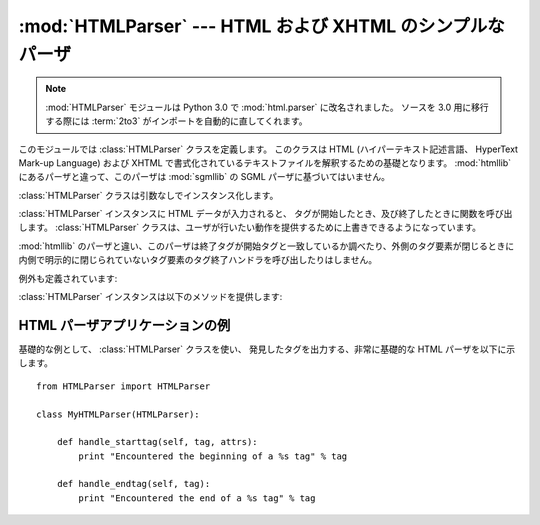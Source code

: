 
:mod:`HTMLParser` --- HTML および XHTML のシンプルなパーザ
==========================================================

.. module:: HTMLParser
   :synopsis: HTML と XHTML を扱えるシンプルなパーザ。

.. note::
    :mod:`HTMLParser` モジュールは Python 3.0 で :mod:`html.parser`
    に改名されました。
    ソースを 3.0 用に移行する際には :term:`2to3` がインポートを自動的に直してくれます。

.. versionadded:: 2.2

.. index::
   single: HTML
   single: XHTML

このモジュールでは :class:`HTMLParser` クラスを定義します。
このクラスは HTML  (ハイパーテキスト記述言語、 HyperText Mark-up Language)
および XHTML で書式化されているテキストファイルを解釈するための基礎となります。
:mod:`htmllib` にあるパーザと違って、このパーザは :mod:`sgmllib` の SGML
パーザに基づいてはいません。


.. class:: HTMLParser()

   :class:`HTMLParser` クラスは引数なしでインスタンス化します。

   :class:`HTMLParser` インスタンスに HTML データが入力されると、
   タグが開始したとき、及び終了したときに関数を呼び出します。
   :class:`HTMLParser` クラスは、ユーザが行いたい動作を提供する\
   ために上書きできるようになっています。

   :mod:`htmllib` のパーザと違い、このパーザは終了タグが開始タグと\
   一致しているか調べたり、外側のタグ要素が閉じるときに内側で明示的\
   に閉じられていないタグ要素のタグ終了ハンドラを呼び出したりはしません。

例外も定義されています:


.. exception:: HTMLParseError

   パーズ中にエラーに遭遇した場合に :class:`HTMLParser` クラスが送出する例外です。
   この例外は三つの属性を提供しています:
   :attr:`msg` はエラーの内容を説明する簡単なメッセージ、
   :attr:`lineno` は壊れたマークアップ構造を検出した場所の行番号、
   :attr:`offset` は問題のマークアップ構造の行内での開始位置を示す文字数です。

:class:`HTMLParser` インスタンスは以下のメソッドを提供します:


.. method:: HTMLParser.reset()

   インスタンスをリセットします。
   未処理のデータは全て失われます。
   インスタンス化の際に非明示的に呼び出されます。


.. method:: HTMLParser.feed(data)

   パーザにテキストを入力します。
   入力が完全なタグ要素で構成されている場合に限り処理が行われます;
   不完全なデータであった場合、新たにデータが入力されるか、
   :meth:`close` が呼び出されるまでバッファされます。


.. method:: HTMLParser.close()

   全てのバッファされているデータについて、その後にファイル終了マーク\
   が続いているとみなして強制的に処理を行います。このメソッドは\
   入力データの終端で行うべき追加処理を定義するために導出クラスで\
   上書きすることができますが、再定義を行ったクラスでは常に、
   :class:`HTMLParser` 基底クラスのメソッド :meth:`close`
   を呼び出さなくてはなりません。


.. method:: HTMLParser.getpos()

   現在の行番号およびオフセット値を返します。


.. method:: HTMLParser.get_starttag_text()

   最も最近開かれた開始タグのテキスト部分を返します。
   このテキストは必ずしも元データを構造化する上で必須ではありませんが、
   "広く知られている (as deployed)" HTML を扱ったり、
   入力を最小限の変更で再生成 (属性間の空白をそのままにする、など)
   したりする場合に便利なことがあります。


.. method:: HTMLParser.handle_starttag(tag, attrs)

   このメソッドはタグの開始部分を処理するために呼び出されます。
   導出クラスで上書きするためのメソッドです;
   基底クラスの実装では何も行いません。

   *tag* 引数はタグの名前で、小文字に変換されています。
   *attrs* 引数は ``(name, value)`` のペアからなるリストで、タグの
   ``<>`` 括弧内にある属性が収められています。
   *name* は小文字に変換され、
   *value* 内の引用符は取り除かれ、文字参照とエンティティ参照は置換されます。
   例えば、 タグ ``<A HREF="http://www.cwi.nl/">``
   を処理する場合、このメソッドは
   ``handle_starttag('a', [('href', 'http://www.cwi.nl/')])``
   として呼び出されます。

   .. versionchanged:: 2.6
      属性中の :mod:`htmlentitydefs` の全てのエンティティ参照が\
      置換されるようになりました。


.. method:: HTMLParser.handle_startendtag(tag, attrs)

   :meth:`handle_starttag` と似ていますが、パーザが XHTML 形式の空タグ
   (``<a .../>``) に遭遇した場合に呼び出されます。
   この特定の語彙情報 (lexical information) が必要な場合、
   このメソッドをサブクラスで上書きすることができます;
   標準の実装では、単に :meth:`handle_starttag` および
   :meth:`handle_endtag` を呼ぶだけです。


.. method:: HTMLParser.handle_endtag(tag)

   このメソッドはあるタグ要素の終了タグを処理するために呼び出されます。
   導出クラスで上書きするためのメソッドです; 基底クラスの実装では何も行いません。
   *tag* 引数はタグの名前で、小文字に変換されています。


.. method:: HTMLParser.handle_data(data)

   このメソッドは、他のメソッドに当てはまらない任意のデータを処理するために\
   呼び出されます。
   導出クラスで上書きするためのメソッドです; 基底クラスの実装では何も行いません。


.. method:: HTMLParser.handle_charref(ref)

   このメソッドはタグ外の ``&#ref;`` 形式の文字参照 (character reference)
   を処理するために呼び出されます。
   *ref* には、先頭の ``&#`` および末尾の ``;`` は含まれません。
   導出クラスで上書きするためのメソッドです; 基底クラスの実装では何も行いません。


.. method:: HTMLParser.handle_entityref(name)

   このメソッドはタグ外の ``&name;`` 形式の一般のエンティティ参照
   (entity reference) *name* を処理するために呼び出されます。
   *name* には、先頭の ``&`` および末尾の ``;`` は含まれません。
   導出クラスで上書きするためのメソッドです; 基底クラスの実装では何も行いません。


.. method:: HTMLParser.handle_comment(data)

   このメソッドはコメントに遭遇した場合に呼び出されます。
   *comment* 引数は文字列で、 ``--`` および ``--`` デリミタ間の、
   デリミタ自体を除いたテキストが収められています。
   例えば、コメント ``<!--text-->`` があると、このメソッドは引数
   ``'text'`` で呼び出されます。
   導出クラスで上書きするためのメソッドです;  基底クラスの実装では何も行いません。


.. method:: HTMLParser.handle_decl(decl)

   パーザが SGML 宣言を読み出した際に呼び出されるメソッドです。
   *decl* パラメタは ``<!``...\ ``>`` 記述内の宣言内容全体になります。
   導出クラスで上書きするためのメソッドです; 基底クラスの実装では何も行いません。


.. method:: HTMLParser.handle_pi(data)

   処理指令に遭遇した場合に呼び出されます。
   *data* には、処理指令全体が含まれ、例えば ``<?proc color='red'>``
   という処理指令の場合、 ``handle_pi("proc color='red'")`` のように呼び出されます。
   このメソッドは導出クラスで上書きするためのメソッドです;
   基底クラスの実装では何も行いません。

   .. note::

      The :class:`HTMLParser` クラスでは、処理指令に SGML の構文を使用します。
      末尾に ``'?'`` がある XHTML の処理指令では、 ``'?'`` が *data*
      に含まれることになります。


.. exception:: HTMLParseError

   HTML の構文に沿わないパターンを発見したときに送出される例外です。
   HTML 構文法上の全てのエラーを発見できるわけではないので注意してください。


.. _htmlparser-example:

HTML パーザアプリケーションの例
-------------------------------

基礎的な例として、 :class:`HTMLParser` クラスを使い、
発見したタグを出力する、非常に基礎的な HTML パーザを以下に示します。 ::

   from HTMLParser import HTMLParser

   class MyHTMLParser(HTMLParser):

       def handle_starttag(self, tag, attrs):
           print "Encountered the beginning of a %s tag" % tag

       def handle_endtag(self, tag):
           print "Encountered the end of a %s tag" % tag

